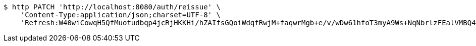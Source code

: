 [source,bash]
----
$ http PATCH 'http://localhost:8080/auth/reissue' \
    'Content-Type:application/json;charset=UTF-8' \
    'Refresh:W40wiCowqH5QfMuotudbqp4jcRjHKKHi/hZAIfsGQoiWdqfRwjM+faqwrMgb+e/v/wDw61hfoT3myA9Ws+NqNbrlzFEalVMBQ4dEQoZ0T5Nj2HAFsOgZszlvd8NlUu96kuu/pJywuEEVjKpQmv+G6xxM0T1gfQGUn0I7zaOUNgCDX87WaiBzl0D1P1OtcS24hYelYs1vUaVTgZBtkg0qeg=='
----